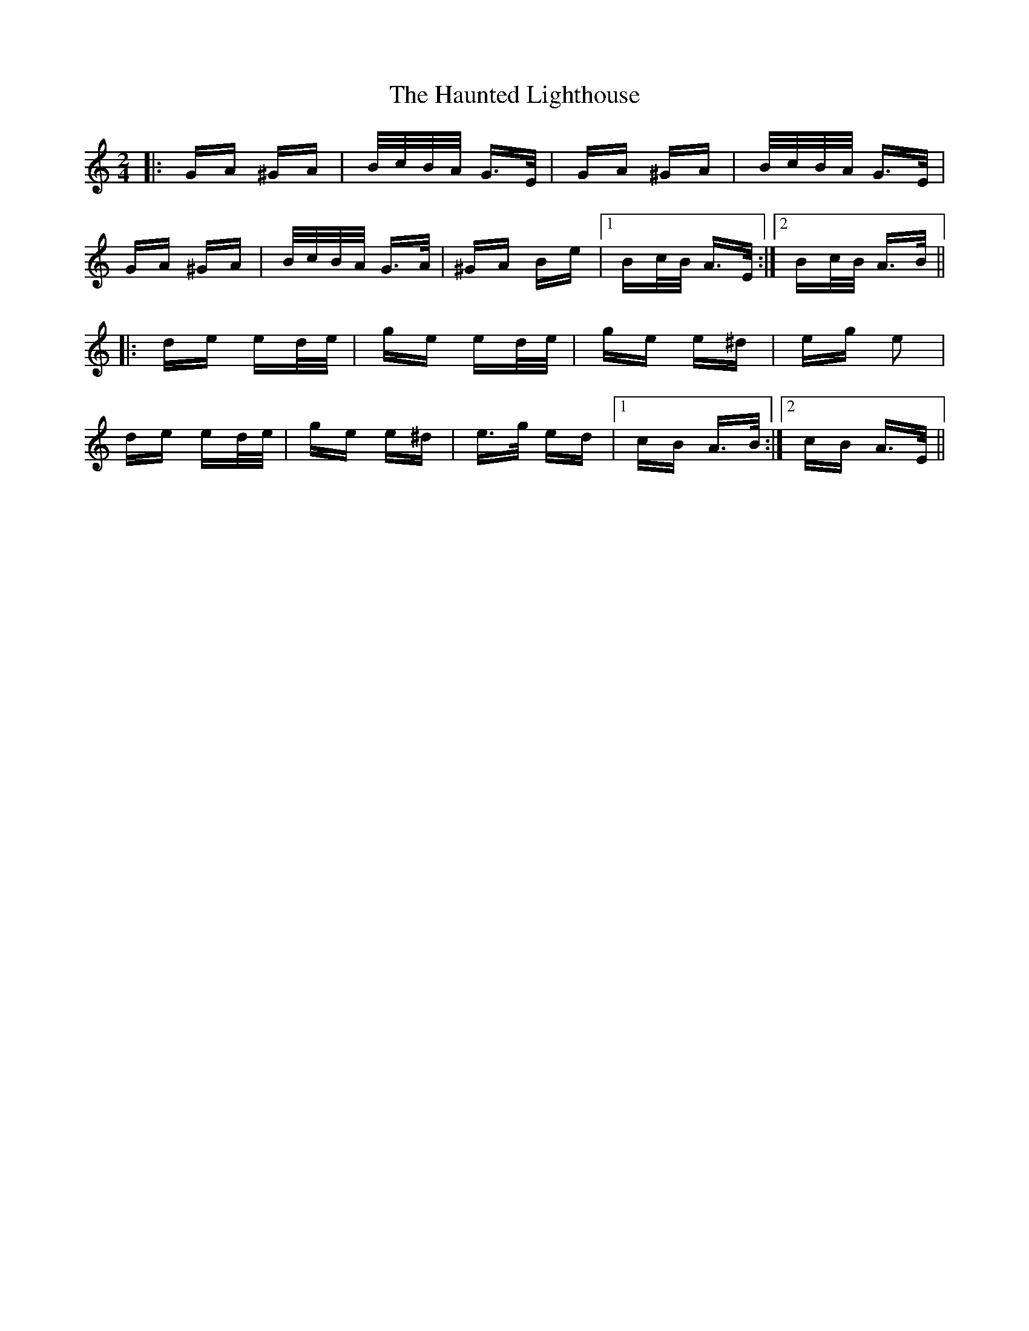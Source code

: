 X: 16912
T: Haunted Lighthouse, The
R: polka
M: 2/4
K: Aminor
|:GA ^GA|B/c/B/A/ G>E|GA ^GA|B/c/B/A/ G>E|
GA ^GA|B/c/B/A/ G>A|^GA Be|1 Bc/B/ A>E:|2 Bc/B/ A>B||
|:de ed/e/|ge ed/e/|ge e^d|eg e2|
de ed/e/|ge e^d|e>g ed|1 cB A>B:|2 cB A>E||

